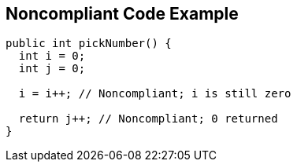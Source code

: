 == Noncompliant Code Example

----
public int pickNumber() {
  int i = 0;
  int j = 0;

  i = i++; // Noncompliant; i is still zero

  return j++; // Noncompliant; 0 returned
}
----
